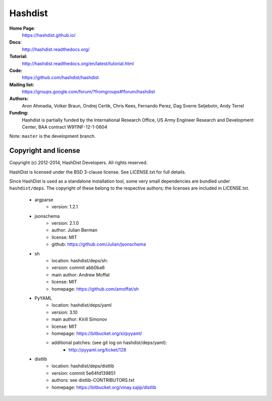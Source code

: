 Hashdist
========

**Home Page**:
    https://hashdist.github.io/

**Docs**:
    http://hashdist.readthedocs.org/

**Tutorial:**
    http://hashdist.readthedocs.org/en/latest/tutorial.html

**Code:**
    https://github.com/hashdist/hashdist

**Mailing list:**
    https://groups.google.com/forum/?fromgroups#!forum/hashdist

**Authors:**
    Aron Ahmadia,
    Volker Braun,
    Ondrej Certik,
    Chris Kees,
    Fernando Perez,
    Dag Sverre Seljebotn,
    Andy Terrel

**Funding:**
    Hashdist is partially funded by the International Research Office,
    US Army Engineer Research and Development Center, BAA contract
    W911NF-12-1-0604

Note: ``master`` is the development branch.

Copyright and license
---------------------

Copyright (c) 2012-2014, HashDist Developers. All rights
reserved.

HashDist is licensed under the BSD 3-clause license. See LICENSE.txt
for full details.

Since HashDist is used as a standalone installation tool, some very small
dependencies are bundled under ``hashdist/deps``. The copyright of these belong to the
respective authors; the licenses are included in LICENSE.txt.

 * argparse
     * version: 1.2.1

 * jsonschema
     * version: 2.1.0
     * author: Julian Berman
     * license: MIT
     * github: https://github.com/Julian/jsonschema

 * sh
     * location: hashdist/deps/sh:
     * version: commit abb0ba6
     * main author: Andrew Moffat
     * license: MIT
     * homepage: https://github.com/amoffat/sh

 * PyYAML
     * location: hashdist/deps/yaml
     * version: 3.10
     * main author: Kirill Simonov
     * license: MIT
     * homepage:  https://bitbucket.org/xi/pyyaml/
     * additional patches: (see git log on hashdist/deps/yaml):
        * http://pyyaml.org/ticket/128
 * distlib
     * location: hashdist/deps/distlib
     * version: commit 5e64fd139851
     * authors: see distlib-CONTRIBUTORS.txt
     * homepage: https://bitbucket.org/vinay.sajip/distlib
